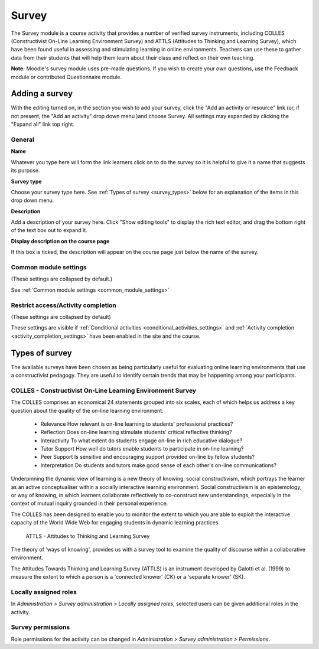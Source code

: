 .. _survey:

Survey
=======
The Survey module is a course activity that provides a number of verified survey instruments, including COLLES (Constructivist On-Line Learning Environment Survey) and ATTLS (Attitudes to Thinking and Learning Survey), which have been found useful in assessing and stimulating learning in online environments. Teachers can use these to gather data from their students that will help them learn about their class and reflect on their own teaching. 

**Note:** Moodle's survey module uses pre-made questions. If you wish to create your own questions, use the Feedback module or contributed Questionnaire module.

Adding a survey
----------------
With the editing turned on, in the section you wish to add your survey, click the "Add an activity or resource" link (or, if not present, the "Add an activity" drop down menu )and choose Survey. All settings may expanded by clicking the "Expand all" link top right. 

General
^^^^^^^^

**Name**

Whatever you type here will form the link learners click on to do the survey so it is helpful to give it a name that suggests its purpose.

**Survey type**

Choose your survey type here. See :ref:`Types of survey <survey_types>` below for an explanation of the items in this drop down menu. 

**Description**

Add a description of your survey here. Click "Show editing tools" to display the rich text editor, and drag the bottom right of the text box out to expand it.

**Display description on the course page**

If this box is ticked, the description will appear on the course page just below the name of the survey. 

Common module settings
^^^^^^^^^^^^^^^^^^^^^^^
(These settings are collapsed by default.)

See :ref:`Common module settings <common_module_settings>`

Restrict access/Activity completion
^^^^^^^^^^^^^^^^^^^^^^^^^^^^^^^^^^^^^
(These settings are collapsed by default)

These settings are visible if :ref:`Conditional activities <conditional_activities_settings>` and :ref:`Activity completion <activity_completion_settings>` have been enabled in the site and the course.


.. _survey_types:

Types of survey
----------------
The available surveys have been chosen as being particularly useful for evaluating online learning environments that use a constructivist pedagogy. They are useful to identify certain trends that may be happening among your participants.

COLLES - Constructivist On-Line Learning Environment Survey
^^^^^^^^^^^^^^^^^^^^^^^^^^^^^^^^^^^^^^^^^^^^^^^^^^^^^^^^^^^^
The COLLES comprises an economical 24 statements grouped into six scales, each of which helps us address a key question about the quality of the on-line learning environment:

  * Relevance How relevant is on-line learning to students' professional practices?
  * Reflection Does on-line learning stimulate students' critical reflective thinking?
  * Interactivity To what extent do students engage on-line in rich educative dialogue?
  * Tutor Support How well do tutors enable students to participate in on-line learning?
  * Peer Support Is sensitive and encouraging support provided on-line by fellow students?
  * Interpretation Do students and tutors make good sense of each other's on-line communications? 

Underpinning the dynamic view of learning is a new theory of knowing: social constructivism, which portrays the learner as an active conceptualiser within a socially interactive learning environment. Social constructivism is an epistemology, or way of knowing, in which learners collaborate reflectively to co-construct new understandings, especially in the context of mutual inquiry grounded in their personal experience. 

The COLLES has been designed to enable you to monitor the extent to which you are able to exploit the interactive capacity of the World Wide Web for engaging students in dynamic learning practices. 

 ATTLS - Attitudes to Thinking and Learning Survey

The theory of 'ways of knowing', provides us with a survey tool to examine the quality of discourse within a collaborative environment.

The Attitudes Towards Thinking and Learning Survey (ATTLS) is an instrument developed by Galotti et al. (1999) to measure the extent to which a person is a 'connected knower' (CK) or a 'separate knower' (SK). 

Locally assigned roles
^^^^^^^^^^^^^^^^^^^^^^^
In *Administration > Survey administration > Locally assigned roles*, selected users can be given additional roles in the activity.

Survey permissions
^^^^^^^^^^^^^^^^^^^^
Role permissions for the activity can be changed in *Administration > Survey administration > Permissions*. 











